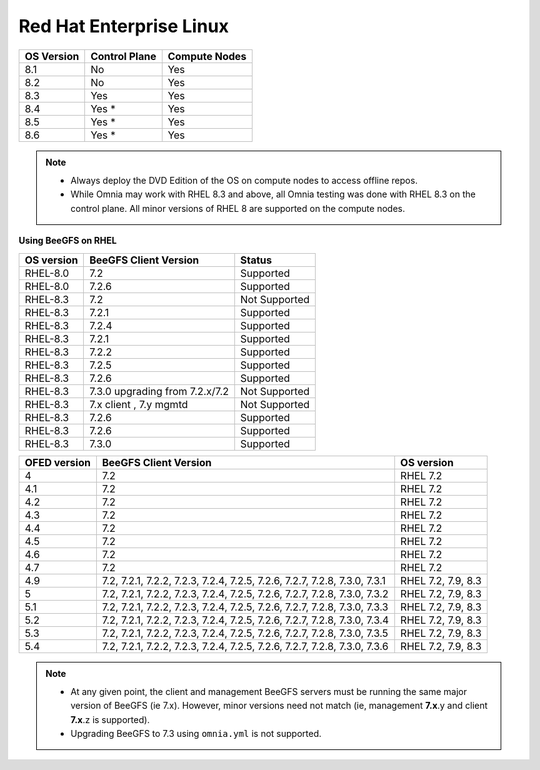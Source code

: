 Red Hat Enterprise Linux
========================

========== ============= =============
OS Version Control Plane Compute Nodes
========== ============= =============
8.1        No            Yes
8.2        No            Yes
8.3        Yes           Yes
8.4        Yes *         Yes
8.5        Yes *         Yes
8.6        Yes *         Yes
========== ============= =============

.. note::
    * Always deploy the DVD Edition of the OS on compute nodes to access offline repos.
    * While Omnia may work with RHEL 8.3 and above, all Omnia testing was done with RHEL 8.3 on the control plane. All minor versions of RHEL 8 are supported on the compute nodes.

**Using BeeGFS on RHEL**

+------------+--------------------------------+-----------------+
| OS version | BeeGFS Client Version          | Status          |
+============+================================+=================+
| RHEL-8.0   | 7.2                            | Supported       |
+------------+--------------------------------+-----------------+
| RHEL-8.0   | 7.2.6                          | Supported       |
+------------+--------------------------------+-----------------+
| RHEL-8.3   | 7.2                            | Not   Supported |
+------------+--------------------------------+-----------------+
| RHEL-8.3   | 7.2.1                          | Supported       |
+------------+--------------------------------+-----------------+
| RHEL-8.3   | 7.2.4                          | Supported       |
+------------+--------------------------------+-----------------+
| RHEL-8.3   | 7.2.1                          | Supported       |
+------------+--------------------------------+-----------------+
| RHEL-8.3   | 7.2.2                          | Supported       |
+------------+--------------------------------+-----------------+
| RHEL-8.3   | 7.2.5                          | Supported       |
+------------+--------------------------------+-----------------+
| RHEL-8.3   | 7.2.6                          | Supported       |
+------------+--------------------------------+-----------------+
| RHEL-8.3   | 7.3.0 upgrading from 7.2.x/7.2 | Not Supported   |
+------------+--------------------------------+-----------------+
| RHEL-8.3   | 7.x client ,   7.y mgmtd       | Not   Supported |
+------------+--------------------------------+-----------------+
| RHEL-8.3   | 7.2.6                          | Supported       |
+------------+--------------------------------+-----------------+
| RHEL-8.3   | 7.2.6                          | Supported       |
+------------+--------------------------------+-----------------+
| RHEL-8.3   | 7.3.0                          | Supported       |
+------------+--------------------------------+-----------------+

+--------------+---------------------------------------------------------------------------+--------------------+
| OFED version | BeeGFS Client Version                                                     | OS version         |
+==============+===========================================================================+====================+
| 4            | 7.2                                                                       | RHEL 7.2           |
+--------------+---------------------------------------------------------------------------+--------------------+
| 4.1          | 7.2                                                                       | RHEL 7.2           |
+--------------+---------------------------------------------------------------------------+--------------------+
| 4.2          | 7.2                                                                       | RHEL 7.2           |
+--------------+---------------------------------------------------------------------------+--------------------+
| 4.3          | 7.2                                                                       | RHEL 7.2           |
+--------------+---------------------------------------------------------------------------+--------------------+
| 4.4          | 7.2                                                                       | RHEL 7.2           |
+--------------+---------------------------------------------------------------------------+--------------------+
| 4.5          | 7.2                                                                       | RHEL 7.2           |
+--------------+---------------------------------------------------------------------------+--------------------+
| 4.6          | 7.2                                                                       | RHEL 7.2           |
+--------------+---------------------------------------------------------------------------+--------------------+
| 4.7          | 7.2                                                                       | RHEL 7.2           |
+--------------+---------------------------------------------------------------------------+--------------------+
| 4.9          | 7.2, 7.2.1, 7.2.2, 7.2.3, 7.2.4, 7.2.5, 7.2.6, 7.2.7, 7.2.8, 7.3.0, 7.3.1 | RHEL 7.2, 7.9, 8.3 |
+--------------+---------------------------------------------------------------------------+--------------------+
| 5            | 7.2, 7.2.1, 7.2.2, 7.2.3, 7.2.4, 7.2.5, 7.2.6, 7.2.7, 7.2.8, 7.3.0, 7.3.2 | RHEL 7.2, 7.9, 8.3 |
+--------------+---------------------------------------------------------------------------+--------------------+
| 5.1          | 7.2, 7.2.1, 7.2.2, 7.2.3, 7.2.4, 7.2.5, 7.2.6, 7.2.7, 7.2.8, 7.3.0, 7.3.3 | RHEL 7.2, 7.9, 8.3 |
+--------------+---------------------------------------------------------------------------+--------------------+
| 5.2          | 7.2, 7.2.1, 7.2.2, 7.2.3, 7.2.4, 7.2.5, 7.2.6, 7.2.7, 7.2.8, 7.3.0, 7.3.4 | RHEL 7.2, 7.9, 8.3 |
+--------------+---------------------------------------------------------------------------+--------------------+
| 5.3          | 7.2, 7.2.1, 7.2.2, 7.2.3, 7.2.4, 7.2.5, 7.2.6, 7.2.7, 7.2.8, 7.3.0, 7.3.5 | RHEL 7.2, 7.9, 8.3 |
+--------------+---------------------------------------------------------------------------+--------------------+
| 5.4          | 7.2, 7.2.1, 7.2.2, 7.2.3, 7.2.4, 7.2.5, 7.2.6, 7.2.7, 7.2.8, 7.3.0, 7.3.6 | RHEL 7.2, 7.9, 8.3 |
+--------------+---------------------------------------------------------------------------+--------------------+

.. note::
    * At any given point, the client and management BeeGFS servers must be running the same major version of BeeGFS (ie 7.x). However, minor versions need not match (ie, management **7.x**.y and client **7.x**.z is supported).

    * Upgrading BeeGFS to 7.3 using ``omnia.yml`` is not supported.


